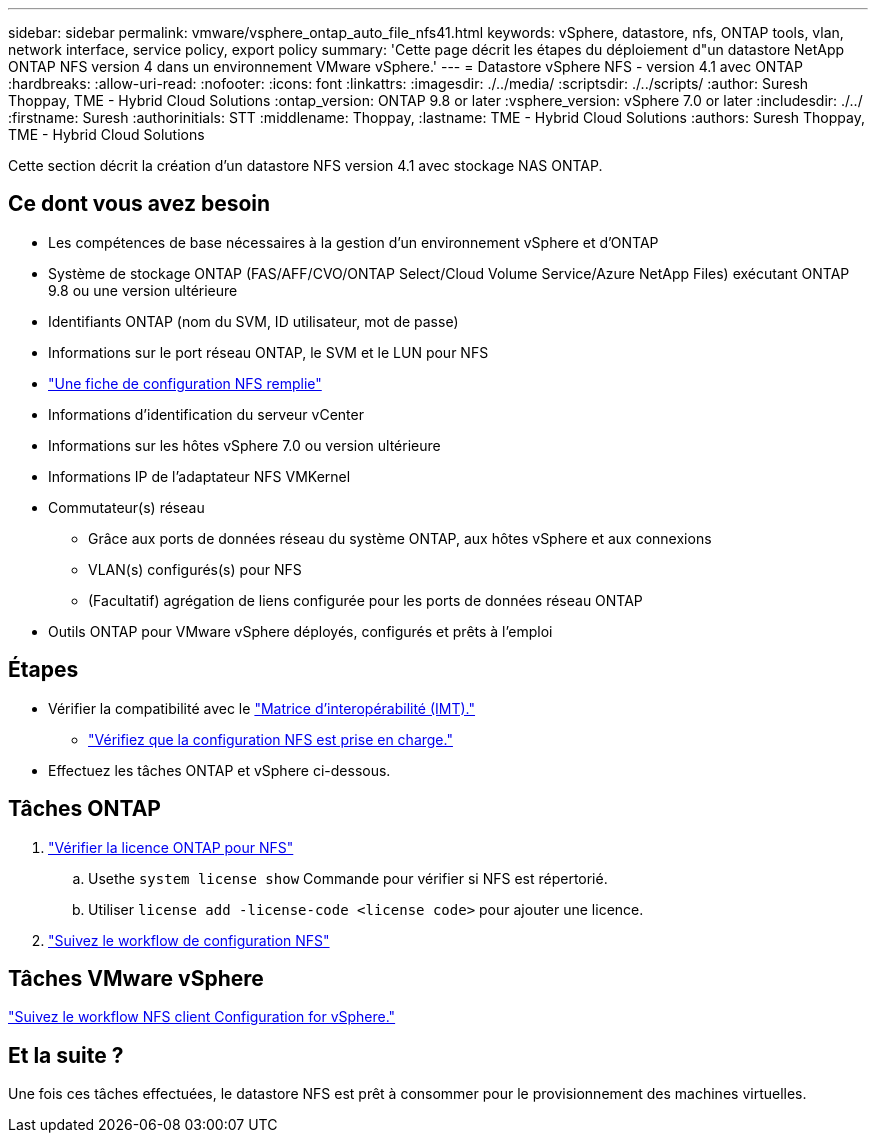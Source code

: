 ---
sidebar: sidebar 
permalink: vmware/vsphere_ontap_auto_file_nfs41.html 
keywords: vSphere, datastore, nfs, ONTAP tools, vlan, network interface, service policy, export policy 
summary: 'Cette page décrit les étapes du déploiement d"un datastore NetApp ONTAP NFS version 4 dans un environnement VMware vSphere.' 
---
= Datastore vSphere NFS - version 4.1 avec ONTAP
:hardbreaks:
:allow-uri-read: 
:nofooter: 
:icons: font
:linkattrs: 
:imagesdir: ./../media/
:scriptsdir: ./../scripts/
:author: Suresh Thoppay, TME - Hybrid Cloud Solutions
:ontap_version: ONTAP 9.8 or later
:vsphere_version: vSphere 7.0 or later
:includesdir: ./../
:firstname: Suresh
:authorinitials: STT
:middlename: Thoppay,
:lastname: TME - Hybrid Cloud Solutions
:authors: Suresh Thoppay, TME - Hybrid Cloud Solutions


[role="lead"]
Cette section décrit la création d'un datastore NFS version 4.1 avec stockage NAS ONTAP.



== Ce dont vous avez besoin

* Les compétences de base nécessaires à la gestion d'un environnement vSphere et d'ONTAP
* Système de stockage ONTAP (FAS/AFF/CVO/ONTAP Select/Cloud Volume Service/Azure NetApp Files) exécutant ONTAP 9.8 ou une version ultérieure
* Identifiants ONTAP (nom du SVM, ID utilisateur, mot de passe)
* Informations sur le port réseau ONTAP, le SVM et le LUN pour NFS
* link:++https://docs.netapp.com/ontap-9/topic/com.netapp.doc.exp-nfs-vaai/GUID-BBD301EF-496A-4974-B205-5F878E44BF59.html++["Une fiche de configuration NFS remplie"]
* Informations d'identification du serveur vCenter
* Informations sur les hôtes vSphere 7.0 ou version ultérieure
* Informations IP de l'adaptateur NFS VMKernel
* Commutateur(s) réseau
+
** Grâce aux ports de données réseau du système ONTAP, aux hôtes vSphere et aux connexions
** VLAN(s) configurés(s) pour NFS
** (Facultatif) agrégation de liens configurée pour les ports de données réseau ONTAP


* Outils ONTAP pour VMware vSphere déployés, configurés et prêts à l'emploi




== Étapes

* Vérifier la compatibilité avec le https://mysupport.netapp.com/matrix["Matrice d'interopérabilité (IMT)."]
+
** link:++https://docs.netapp.com/ontap-9/topic/com.netapp.doc.exp-nfs-vaai/GUID-DA231492-F8D1-4E1B-A634-79BA906ECE76.html++["Vérifiez que la configuration NFS est prise en charge."]


* Effectuez les tâches ONTAP et vSphere ci-dessous.




== Tâches ONTAP

. link:++https://docs.netapp.com/ontap-9/topic/com.netapp.doc.dot-cm-cmpr-980/system__license__show.html++["Vérifier la licence ONTAP pour NFS"]
+
.. Usethe `system license show` Commande pour vérifier si NFS est répertorié.
.. Utiliser `license add -license-code <license code>` pour ajouter une licence.


. link:++https://docs.netapp.com/ontap-9/topic/com.netapp.doc.pow-nfs-cg/GUID-6D7A1BB1-C672-46EF-B3DC-08EBFDCE1CD5.html++["Suivez le workflow de configuration NFS"]




== Tâches VMware vSphere

link:++https://docs.netapp.com/ontap-9/topic/com.netapp.doc.exp-nfs-vaai/GUID-D78DD9CF-12F2-4C3C-AD3A-002E5D727411.html++["Suivez le workflow NFS client Configuration for vSphere."]



== Et la suite ?

Une fois ces tâches effectuées, le datastore NFS est prêt à consommer pour le provisionnement des machines virtuelles.
